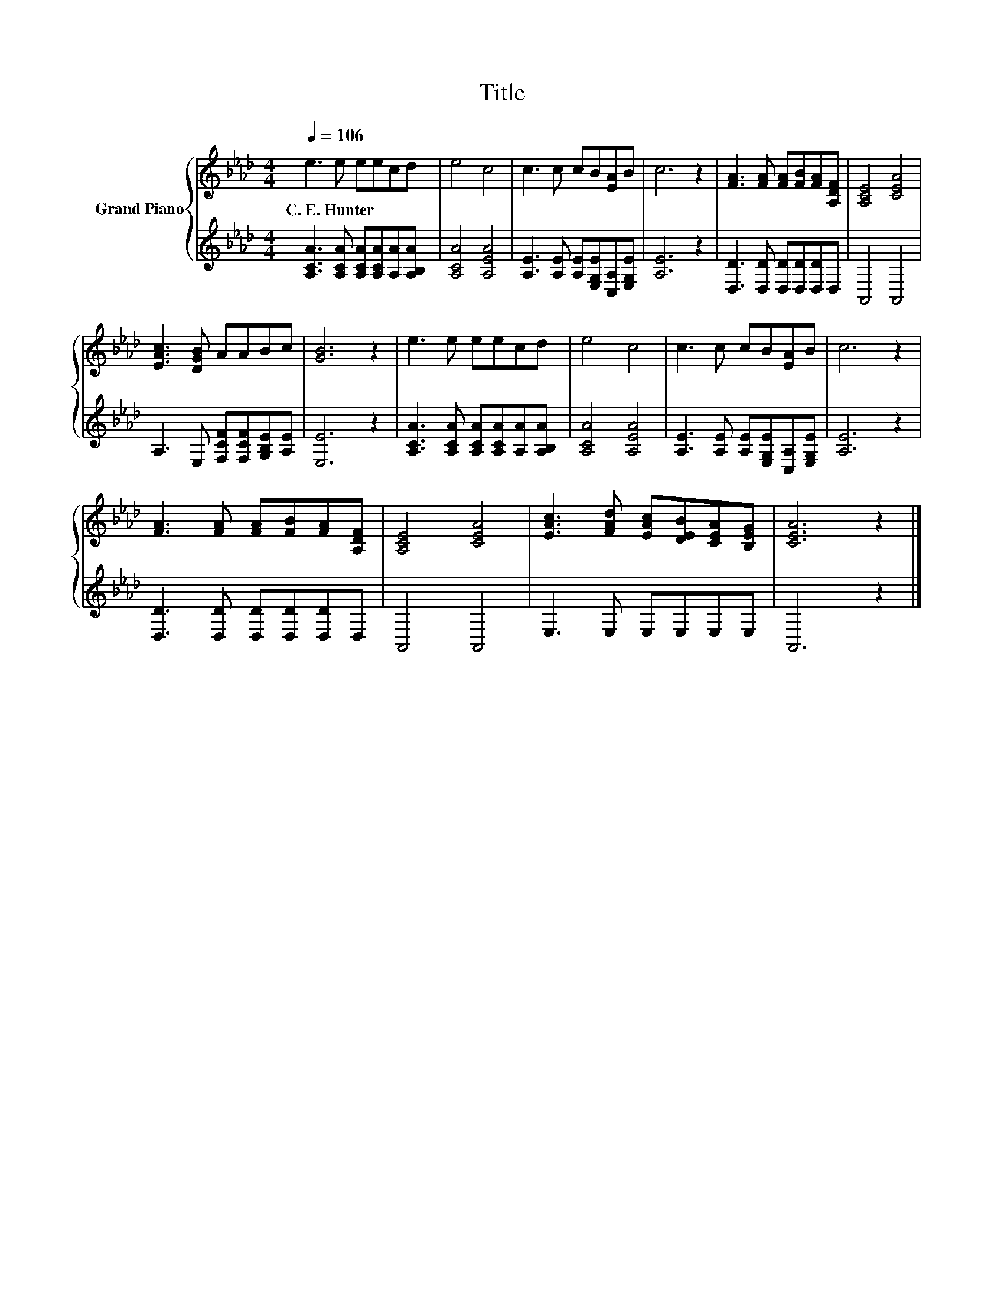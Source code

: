 X:1
T:Title
%%score { 1 | 2 }
L:1/8
Q:1/4=106
M:4/4
K:Ab
V:1 treble nm="Grand Piano"
V:2 treble 
V:1
 e3 e eecd | e4 c4 | c3 c cB[EA]B | c6 z2 | [FA]3 [FA] [FA][FB][FA][A,DF] | [A,CE]4 [CEA]4 | %6
w: C.~E.~Hunter * * * * *||||||
 [EAc]3 [DGB] AABc | [GB]6 z2 | e3 e eecd | e4 c4 | c3 c cB[EA]B | c6 z2 | %12
w: ||||||
 [FA]3 [FA] [FA][FB][FA][A,DF] | [A,CE]4 [CEA]4 | [EAc]3 [FAd] [EAc][DEB][CEA][B,EG] | [CEA]6 z2 |] %16
w: ||||
V:2
 [A,CA]3 [A,CA] [A,CA][A,CA][A,A][A,B,A] | [A,CA]4 [A,EA]4 | %2
 [A,E]3 [A,E] [A,E][E,G,E][C,A,][E,G,E] | [A,E]6 z2 | [D,D]3 [D,D] [D,D][D,D][D,D]D, | A,,4 A,,4 | %6
 A,3 E, [F,CF][F,CF][G,B,E][A,E] | [E,E]6 z2 | [A,CA]3 [A,CA] [A,CA][A,CA][A,A][A,B,A] | %9
 [A,CA]4 [A,EA]4 | [A,E]3 [A,E] [A,E][E,G,E][C,A,][E,G,E] | [A,E]6 z2 | %12
 [D,D]3 [D,D] [D,D][D,D][D,D]D, | A,,4 A,,4 | E,3 E, E,E,E,E, | A,,6 z2 |] %16

